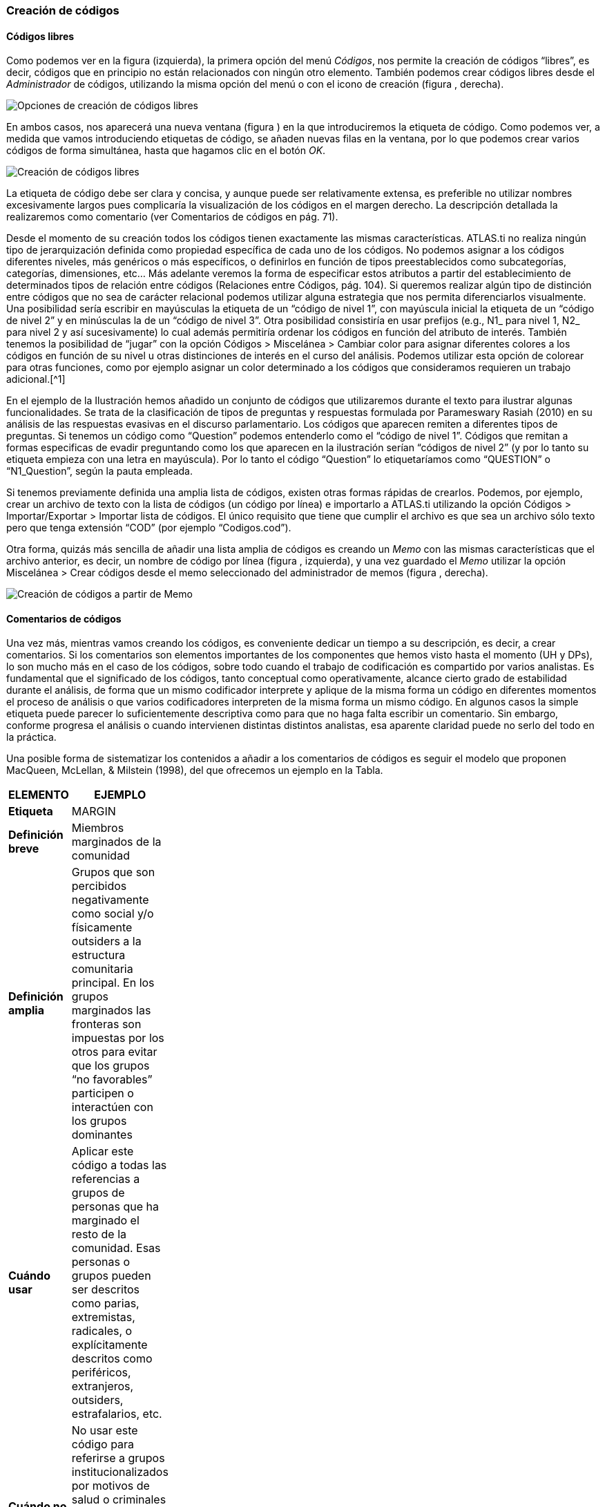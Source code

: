 [[creación-de-códigos]]
Creación de códigos
~~~~~~~~~~~~~~~~~~~

[[códigos-libres]]
Códigos libres
^^^^^^^^^^^^^^

Como podemos ver en la figura (izquierda), la primera opción del menú
__Códigos__, nos permite la creación de códigos “libres”, es decir,
códigos que en principio no están relacionados con ningún otro elemento.
También podemos crear códigos libres desde el _Administrador_ de
códigos, utilizando la misma opción del menú o con el icono de creación
(figura , derecha).

image:images/image-053.png[Opciones de creación de códigos libres]

En ambos casos, nos aparecerá una nueva ventana (figura ) en la que
introduciremos la etiqueta de código. Como podemos ver, a medida que
vamos introduciendo etiquetas de código, se añaden nuevas filas en la
ventana, por lo que podemos crear varios códigos de forma simultánea,
hasta que hagamos clic en el botón __OK__.

image:images/image-054.png[Creación de códigos libres]

La etiqueta de código debe ser clara y concisa, y aunque puede ser
relativamente extensa, es preferible no utilizar nombres excesivamente
largos pues complicaría la visualización de los códigos en el margen
derecho. La descripción detallada la realizaremos como comentario (ver
Comentarios de códigos en pág. 71).

Desde el momento de su creación todos los códigos tienen exactamente las
mismas características. ATLAS.ti no realiza ningún tipo de
jerarquización definida como propiedad específica de cada uno de los
códigos. No podemos asignar a los códigos diferentes niveles, más
genéricos o más específicos, o definirlos en función de tipos
preestablecidos como subcategorías, categorías, dimensiones, etc... Más
adelante veremos la forma de especificar estos atributos a partir del
establecimiento de determinados tipos de relación entre códigos
(Relaciones entre Códigos, pág. 104). Si queremos realizar algún tipo de
distinción entre códigos que no sea de carácter relacional podemos
utilizar alguna estrategia que nos permita diferenciarlos visualmente.
Una posibilidad sería escribir en mayúsculas la etiqueta de un “código
de nivel 1”, con mayúscula inicial la etiqueta de un “código de nivel 2”
y en minúsculas la de un “código de nivel 3”. Otra posibilidad
consistiría en usar prefijos (e.g., N1_ para nivel 1, N2_ para nivel 2 y
así sucesivamente) lo cual además permitiría ordenar los códigos en
función del atributo de interés. También tenemos la posibilidad de
“jugar” con la opción Códigos > Miscelánea > Cambiar color para asignar
diferentes colores a los códigos en función de su nivel u otras
distinciones de interés en el curso del análisis. Podemos utilizar esta
opción de colorear para otras funciones, como por ejemplo asignar un
color determinado a los códigos que consideramos requieren un trabajo
adicional.[^1]

En el ejemplo de la Ilustración hemos añadido un conjunto de códigos que
utilizaremos durante el texto para ilustrar algunas funcionalidades. Se
trata de la clasificación de tipos de preguntas y respuestas formulada
por Parameswary Rasiah (2010) en su análisis de las respuestas evasivas
en el discurso parlamentario. Los códigos que aparecen remiten a
diferentes tipos de preguntas. Si tenemos un código como “Question”
podemos entenderlo como el “código de nivel 1”. Códigos que remitan a
formas especificas de evadir preguntando como los que aparecen en la
ilustración serían “códigos de nivel 2” (y por lo tanto su etiqueta
empieza con una letra en mayúscula). Por lo tanto el código “Question”
lo etiquetaríamos como “QUESTION” o “N1_Question”, según la pauta
empleada.

Si tenemos previamente definida una amplia lista de códigos, existen
otras formas rápidas de crearlos. Podemos, por ejemplo, crear un archivo
de texto con la lista de códigos (un código por línea) e importarlo a
ATLAS.ti utilizando la opción Códigos > Importar/Exportar > Importar
lista de códigos. El único requisito que tiene que cumplir el archivo es
que sea un archivo sólo texto pero que tenga extensión “COD” (por
ejemplo “Codigos.cod”).

Otra forma, quizás más sencilla de añadir una lista amplia de códigos es
creando un _Memo_ con las mismas características que el archivo
anterior, es decir, un nombre de código por línea (figura , izquierda),
y una vez guardado el _Memo_ utilizar la opción Miscelánea > Crear
códigos desde el memo seleccionado del administrador de memos (figura ,
derecha).

image:images/image-055.png[Creación de códigos a partir de Memo]

[[comentarios-de-códigos]]
Comentarios de códigos
^^^^^^^^^^^^^^^^^^^^^^

Una vez más, mientras vamos creando los códigos, es conveniente dedicar
un tiempo a su descripción, es decir, a crear comentarios. Si los
comentarios son elementos importantes de los componentes que hemos visto
hasta el momento (UH y DPs), lo son mucho más en el caso de los códigos,
sobre todo cuando el trabajo de codificación es compartido por varios
analistas. Es fundamental que el significado de los códigos, tanto
conceptual como operativamente, alcance cierto grado de estabilidad
durante el análisis, de forma que un mismo codificador interprete y
aplique de la misma forma un código en diferentes momentos el proceso de
análisis o que varios codificadores interpreten de la misma forma un
mismo código. En algunos casos la simple etiqueta puede parecer lo
suficientemente descriptiva como para que no haga falta escribir un
comentario. Sin embargo, conforme progresa el análisis o cuando
intervienen distintas distintos analistas, esa aparente claridad puede
no serlo del todo en la práctica.

Una posible forma de sistematizar los contenidos a añadir a los
comentarios de códigos es seguir el modelo que proponen MacQueen,
McLellan, & Milstein (1998), del que ofrecemos un ejemplo en la Tabla.

[width="11%",cols="50%,50%",options="header",]
|=======================================================================
|ELEMENTO |EJEMPLO
|*Etiqueta* |MARGIN

|*Definición breve* |Miembros marginados de la comunidad

|*Definición amplia* |Grupos que son percibidos negativamente como
social y/o físicamente outsiders a la estructura comunitaria principal.
En los grupos marginados las fronteras son impuestas por los otros para
evitar que los grupos “no favorables” participen o interactúen con los
grupos dominantes

|*Cuándo usar* |Aplicar este código a todas las referencias a grupos de
personas que ha marginado el resto de la comunidad. Esas personas o
grupos pueden ser descritos como parias, extremistas, radicales, o
explícitamente descritos como periféricos, extranjeros, outsiders,
estrafalarios, etc.

|*Cuándo no usar* |No usar este código para referirse a grupos
institucionalizados por motivos de salud o criminales (ver INSTIT) o
para grupos que se han ubicado voluntariamente alejados de la vida de la
comunidad (ver SELMFAR)

|*Ejemplo* |“Entonces tienes a los parias negros —camellos, yonquis,
prostitutas.”
|=======================================================================

Elementos comentarios de códigos (MacQueen, McLellan, Kay y Milstein
,1998)

No estamos sugiriendo, de todas formas, que se utilice este modelo de
una forma mimética para cada uno de nuestros códigos. En algunos casos
puede ser casi imprescindible este nivel de especificidad, mientras que
en otros una simple etiqueta amplia puede ser suficiente. Por otra
parte, el comentario puede ser también el lugar donde podemos empezar a
elaborar hipótesis sobre el tipo de significado del código, donde
podemos empezar a preguntarnos por el tipo de relaciones que se pueden
establecer entre este código y otros, etc. El que estos comentarios
pertenezcan a la “categoría” _comentario_ o a la categoría _Memo_ puede
ser una cuestión de matiz, una pequeña diferencia cualitativa. De hecho,
algo que puede empezar siendo un comentario de código puede acabar
convirtiéndose, a medida que va haciéndose más compleja, en un __Memo__.
De todas formas, nuestro criterio suele ser que si el comentario va más
allá de la descripción del código, es mejor crear un _Memo_ y vincularlo
con el _código_ (ver Relaciones con Memos, pág.108).

[[visualización]]
Visualización
^^^^^^^^^^^^^

A medida que vamos creando códigos, estos aparecerán tanto en la lista
desplegable de códigos como en el administrador de códigos.

image:images/image-056.png[Código en lista desplegable]

La única información que podremos ver en la lista desplegable es el
nombre de código junto a dos números entre corchetes. El primer número
hace referencia a la cantidad de _citas_ con las que está relacionado el
código, mientras que el segundo número lo hace respecto a los otros
códigos con los que el código en cuestión está relacionado (ver
Relaciones entre Códigos, en pág. 104). Además, en algunas ocasiones
veremos el signo ~, que nos indica que el código tiene un comentario.
Operativamente hablando, el comentario puede ser solo un punto, por
ejemplo, lo cual probablemente carece de interés desde el punto de vista
de los fines del análisis. Sin embargo, la herramienta seguiría
considerando que, en este caso, el código está comentado y presentaría
el signo ~.

El administrador de códigos (figura ) incluye, además de la información
anterior, el nombre del usuario creador del código, la fecha de creación
y modificación y las familias a las que pertenece. La columna
_Fundamentado_ hace referencia al número de citas vinculadas al código,
mientras que la columna _Densidad_ lo hace con respecto al número de
relaciones con otros códigos. Además, como en todos los administradores,
tenemos la zona de comentario.[^2]

image:images/image-057.png[Administrador de códigos a partir de Memo]

[^1]: Cuando un código tiene asignado un color, aparecerá con ese color
en las vistas de red

[^2: ]Este es formato de visualización por defecto, pero en todos los
administradores pueden elegirse otros formatos desde el menú
__Visualización__.
